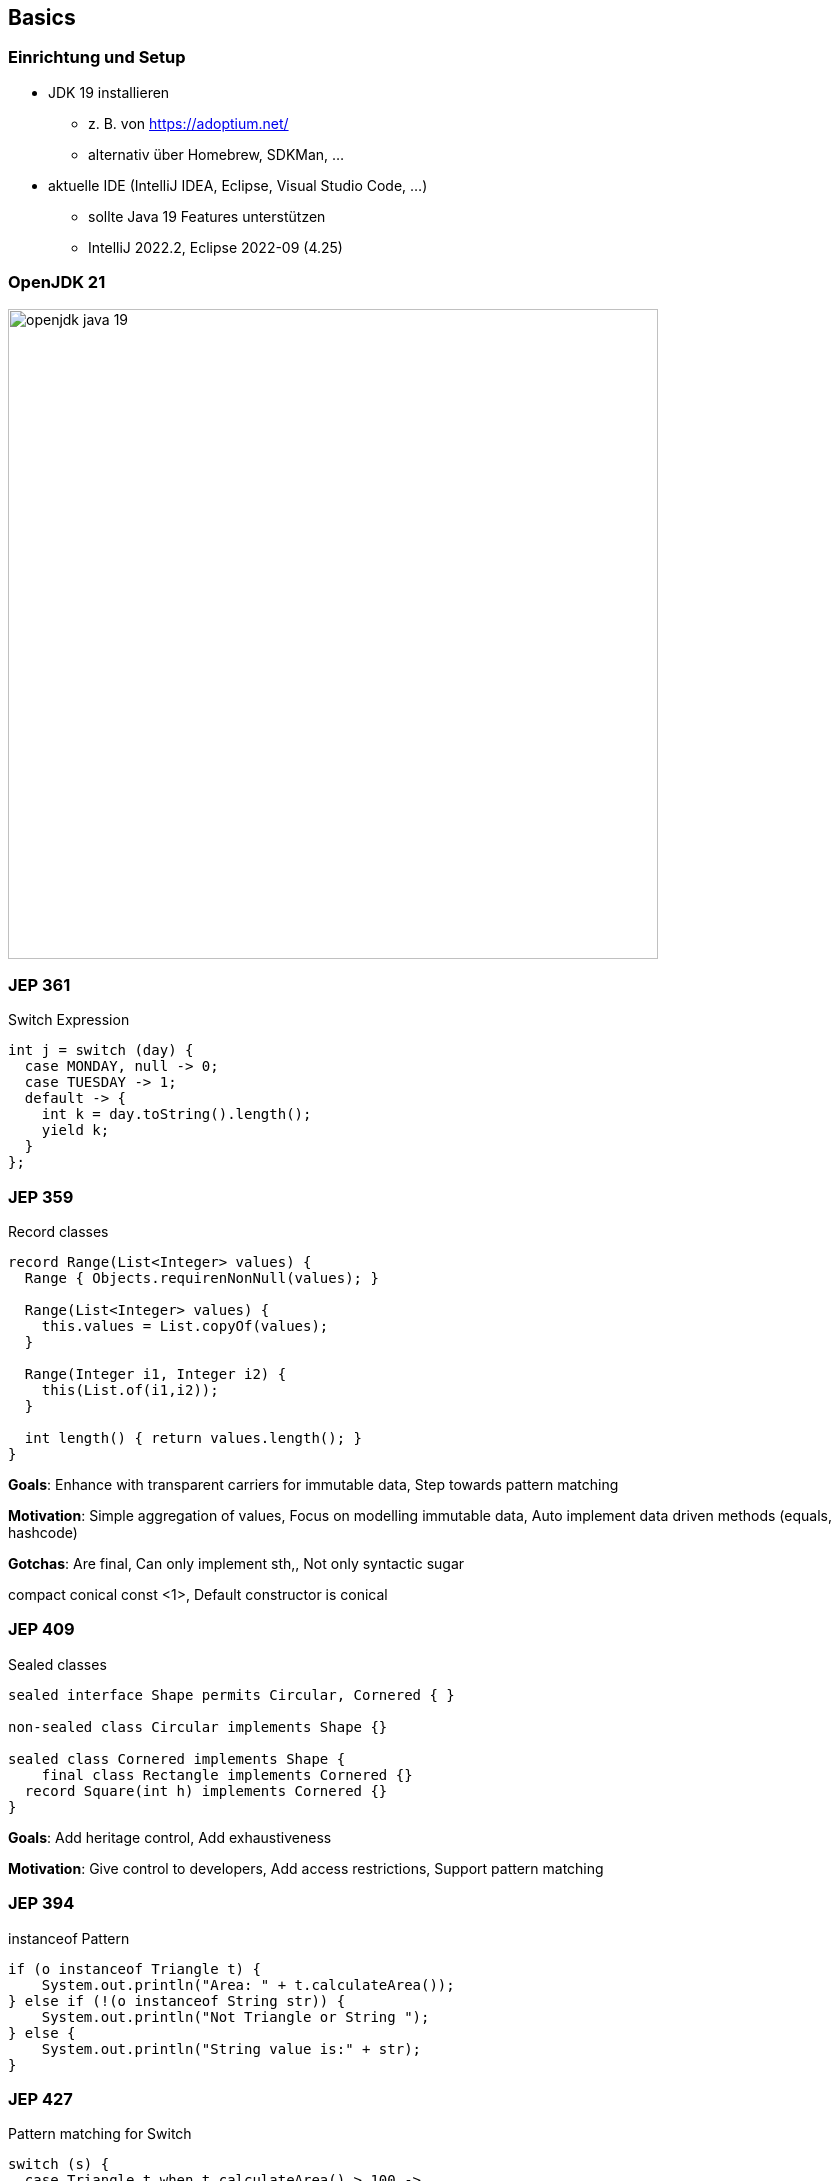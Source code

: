 == Basics
=== Einrichtung und Setup
* JDK 19 installieren
** z. B. von https://adoptium.net/
** alternativ über Homebrew, SDKMan, …
* aktuelle IDE (IntelliJ IDEA, Eclipse, Visual Studio Code, …)
** sollte Java 19 Features unterstützen
** IntelliJ 2022.2, Eclipse 2022-09 (4.25)

=== OpenJDK 21
image::images/openjdk_java_19.png[height=650px]

=== JEP 361
Switch Expression

[source,java]
----
int j = switch (day) {
  case MONDAY, null -> 0;
  case TUESDAY -> 1;
  default -> {
    int k = day.toString().length();
    yield k;
  }
};
----

=== JEP 359
Record classes

[source,java]
----
record Range(List<Integer> values) {
  Range { Objects.requirenNonNull(values); }

  Range(List<Integer> values) {
    this.values = List.copyOf(values);
  }

  Range(Integer i1, Integer i2) {
    this(List.of(i1,i2));
  }

  int length() { return values.length(); }
}
----

[.notes]
--
*Goals*: Enhance with transparent carriers for immutable data, Step towards pattern matching

*Motivation*: Simple aggregation of values, Focus on modelling immutable data, Auto implement data driven methods (equals, hashcode)

*Gotchas*: Are final, Can only implement sth,, Not only syntactic sugar

compact conical const <1>, Default constructor is conical
--

=== JEP 409
Sealed classes

[source,java]
----
sealed interface Shape permits Circular, Cornered { }

non-sealed class Circular implements Shape {}

sealed class Cornered implements Shape {
    final class Rectangle implements Cornered {}
  record Square(int h) implements Cornered {}
}
----
[.notes]
--
*Goals*: Add heritage control, Add exhaustiveness

*Motivation*: Give control to developers, Add access restrictions, Support pattern matching
--

=== JEP 394
instanceof Pattern

[source,java]
----
if (o instanceof Triangle t) {
    System.out.println("Area: " + t.calculateArea());
} else if (!(o instanceof String str)) {
    System.out.println("Not Triangle or String ");
} else {
    System.out.println("String value is:" + str);
}
----

=== JEP 427
Pattern matching for Switch

[source,java]
----
switch (s) {
  case Triangle t when t.calculateArea() > 100 ->
    System.out.println("Large");
  case Triangle t -> System.out.println("Small");
  default -> System.out.println("Non-triangle");
}
----

=== JEP 405
Record deconstruction pattern

[source,java]
----
record Point<T>(T x, T y) {}

static <T> void print(Object o) {
  if (o instanceof Point(T x, T y)) {
    System.out.println(x + "+" + y);
  }
}
----